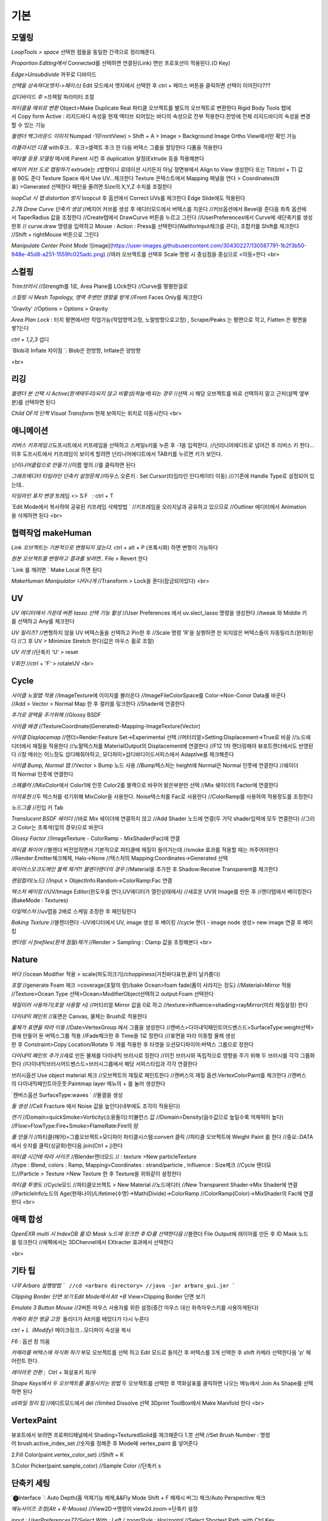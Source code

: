 기본
======

모델링
------
`LoopTools > space`
선택한 점들을 동일한 간격으로 정리해준다.

`Proportion Editing에서` Connected를 선택하면 연결된(Link) 면만 프로포션이 적용된다.(O Key)

`Edge>Unsubdivide` 꺼꾸로 디바이드

`선택을 상속하다(엣지->페이스)`
Edit 모드에서 엣지에서 선택한 후 ctrl + 페이스 버튼을 클릭하면 선택이 이어진다???

`섭디바이드 후` >프렉탈 파라미터 조절

`파티클을 메쉬로 변환`
Object>Make Duplicate Real  
파티클 오브젝트를 별도의 오브젝트로 변환한다  
Rigid Body Tools 탭에서 Copy form Active : 리지드바디 속성을 현재 액티브 되어있는 바디의 속성으로 전부 적용한다.한방에 전체 리지드바디의 속성을 변경할 수 있는 기능

`블랜더 백그라운드 이미지`
Numpad -1(FrontView) > Shift + A > Image > Background Image  
Ortho View에서만 확인 가능  

`라플라시안 디폼`
with후크..  후크>셀렉트 후크 한 다음 버텍스 그룹을 할당한다  
디폼을 적용한다

`메타볼 응용 모델링`
메시에 Parent 시킨 후 duplication 설정(Extrude 등을 적용해본다

`베지어 커브 도로 맵핑하기`
extrude는 z방향이니 로테이션 시키든지 아님 정면뷰에서 Align to View 생성한다  
또는 Tilt(ctrl + T) 값을 90도 준다  
Texture Space 에서 Use UV...체크한다  
Texture 콘텍스트에서 Mapping 패널을 연다 > Coordinates(좌표) >Generated 선택한다  
패턴을 줄려면 Size의 X,Y,Z 수치를 조절한다

`loopCut 시 맵 distortion 방지`
loopcut 후 옵션에서 Correct UVs를 체크한다  
Edge Slide에도 적용된다

`2.78 Draw Curve 단축키 생성`
//베지어 커브를 생성 후 에디터모드에서 버텍스를 지운다  
//커브옵션에서 Bevel을 준다음 좌측 옵션에서 TaperRadius 값을 조정한다  
//Create탭에서 DrawCurve 버튼을 누르고 그린다  
//UserPreferences에서 Curve에 새단축키를 생성한후  
// curve.draw 명령을 입력하고 Mouse : Action : Press를 선택한다(WaitforInput체크를 끈다), 조합키를 Shift를 체크한다  
//Shift + rightMouse 버튼으로 그린다

`Manipulate Center Point Mode`  
![image](https://user-images.githubusercontent.com/30430227/130587791-1b2f3b50-948e-45d8-a251-1559fc025adc.png)  
//여러 오브젝트를 선택후 Scale 명령 시 중심점을 중심으로 <이동>한다
<br>

스컬핑
-------
`Trim브러시`
//Strength를 1로, Area Plane를 LOck한다
//Curve를 평평한걸로

`스컬핑 시 Mesh Topology, 영역 주변만 영향을 받게`
//Front Faces Only를 체크한다

'Gravity'
//Options > Options > Gravity

`Area Plan Lock` : 터치 평면에서만 작업가능(작업영역고정, 노말방향으로고정) , Scrape/Peaks 는 평면으로 깍고, Flatten 은 평면을 쌓?는다

`ctrl + 1,2,3` 섭디

`Blob과 Inflate 차이점 `: Blob은 한방향, Inflate은 양방향 

<br>

리깅
-----
`블랜더 본 선택 시 Active(흰색테두리)되지 않고 비활성(하늘색)되는 경우`
//선택 시 해당 오브젝트를 바로 선택하지 말고 근처(살짝 옆부분)를 선택하면 된다

`Child OF의 단짝 Visual Transform` 현재 보여지는 위치로 이동시킨다
<br>

애니메이션
----------
`리버스 키프레임`
//도프시트에서 키프레임을 선택하고 스케일s키를 누른 후 -1을 입력한다.
//넌리니어에디트로 넘어간 후 리버스 키 한다...이후 도프시트에서 키프레임이 보이게 할려면 넌리니어에디트에서 TAB키를 누르면 키가 보인다.

`넌리니어클립으로 만들기`
//이름 옆의 //를 클릭하면 된다

`그래프에디터 타임라인 단축키 설정문제`
//마우스 오른키 : Set Cursor(타임라인 인디케이터 이동) 
///기존에 Handle Type로 설정되어 있는데..

`타임라인 표지 변경`
프레임 <> S:F   : ctrl + T

`Edit Mode에서 복사하여 공유된 키프레임 삭제방법 `
//키프레임을 오리지날과 공유하고 있으므로
//Outliner 에디터에서 Animation을 삭제하면 된다
<br>

협력작업 makeHuman
---------------------

`Link 오브젝트는 기본적으로 변형되지 않는다.`
ctrl + alt + P (프록시화) 하면 변형이 가능하다

`원본 오브젝트를 변형하고 결과를 보려면..`
File > Revert 한다

`Link 를 깨려면 `
Make Local 하면 된다

`MakeHuman Manipulator 나타나게`
//Transform > Lock을 푼다(잠금되어있다)
<br>

UV
-----
`UV 에디터에서 가운데 버튼 lasso 선택 기능 활성`
//User Preferences 에서 uv.slect_lasso 명령을 생성한다
//tweak 와 Middle 키를 선택하고 Any를 체크한다

`UV 릴리즈?`
//변형하지 않을 UV 버텍스들을 선택하고 Pin한 후
//Scale 명령 'R'을 실행하면 핀 되지않은 버텍스들이 자동릴리즈(완화)된다
//그 후 UV > Minimize Stretch 한다(값은 마우스 휠로 조절)

`UV 리셋`
//단축키 'U' > reset

`V회전`
//ctrl + 'F' > rotateUV
<br>


Cycle
---------
`사이클 노말맵 적용`
//ImageTexture에 이미지를 불러온다
//ImageFileColorSpace를 Color->Non-Conor Data롤 바꾼다
//Add > Vector > Normal Map 한 후 컬러를 링크한다
//Shader에 연결한다 

`추가로 광택을 주기위해`
//Glossy BSDF

`사이클 배경`
//TextureCoordinate(Generated)-Mapping-ImageTexture(Vector)

`사이클 Displacemap`
//렌더>Render:Feature Set->Experimental 선택
//머터리얼>Setting:Displacement->True로 바꿈
//노드에디터에서 재질을 적용한다
//노말텍스처를 MaterialOutput의 Displacement에 연결한다
//F12 1차 랜더링해야 뷰포트랜더에서도 반영된다
//참 메쉬는 어느정도 섭디해줘야하고, 모디파이>섭디바디이드서피스에서 Adaptive를 체크해준다

`사이클 Bump, Normal 맵`
//Vector > Bump 노드 사용
//Bump텍스처는 height에 Normal은 Normal 인풋에 연결한다
//쉐이더의 Normal 인풋에 연결한다

`스페큘러`
//MixColor에서 Color1에 인풋 Color2를 블랙으로 바꾸어 밝은부분만 선택
//Mix 쉐이더의 Factor에 연결한다

`이끼표현`
//두 텍스처를 섞기위해 MixColor을 사용한다. Noise텍스처를 Fac로 사용한다
//ColorRamp를 사용하여 적용정도를 조정한다

`노드그룹`
//진입 키 Tab

`Translucent BSDF 쉐이더`
//바로 Mix 쉐이더에 연결하지 않고
//Add Shader 노드에 연결(두 가닥 shader입력에 모두 연결한다)
//그리고 Color는 초록색(잎의 경우)으로 바꾼다


`Glossy Factor`
//ImageTexture - ColorRamp - MixShader(Fac)에 연결

`파티클 퐈이어`
//블렌더 버전업하면서 기본적으로 파티클에 재질이 들어가는데
//smoke 효과를 적용할 때는 꺼주어야한다
//Render:Emitter체크해제, Halo->None
//텍스처의 Mapping:Coordinates->Generated 선택


`파이어스모크도메인 블랙 제거?! 블렌더랜더의 경우`
//Material을 추가한 후 Shadow:Receive Transparent를 체크한다

`랜덤컬러(노드)`
//Input > ObjectInfo:Random->ColorRamp:Fac 연결

`텍스처 베이킹`
//UV/Image Editor(윈도우를 연다,UV에디터가 열린상태에서)
//새로운 UV와 Image를 만든 후
//랜더탭에서 베이킹한다(BakeMode : Textures)

`타일텍스처`
//uv맵을 2배로 스케일 조정한 후 페인팅한다

`Baking Texture`
//블렌더랜더 -UV에디터에서 UV, image 생성 후 베이킹
//cycle 랜더 - image node 생성> new image 연결 후 베이킹

`랜더링 시 firefiles(흰색 점들)제거`
//Render > Sampling : Clamp 값을 조정해본다
<br>

Nature
-------
`바다`
//ocean Modifier 적용 > scale(파도의크기)/choppiness(거친바다표현,끝이 날카롭다)

`포말`
//generate Foam 체크 >coverage(포말의 량)/bake Ocean>foam fade(폼이 사라지는 정도)
//Material>Mirror 적용
//Texture>Ocean Type 선택>Ocean>ModifierObject선택하고 output:Foam 선택한다 

`재질미러 사용하기(포말 사용할 시)`
//머티리얼 Mirror 값을 0로 하고
//texture>influence>shading>rayMirror(미러 재질설정) 한다


`다이내믹 페인트`
//표면은 Canvas, 물체는 Brush로 적용한다

`물체가 표면을 따라 이동`
//Date>VertexGroup 에서 그룹을 생성한다
//캔버스>다이내믹페인트어드벤스드>SurfaceType:weight선택>전에 만들어 둔 버텍스그룹 적용
//Fade체크한 후 Time을 1로 정한다
///표면을 따라 이동할 물체 생성한 후 Constraint>Copy Location/Rotate 두 개를 적용한 후 타겟을 오션모디파이어:버텍스 그룹으로 정한다

`다이내믹 페인트 추가`
//새로 만든 물체를 다이내믹 브러시로 정한다
//이전 브러시와 독립적으로 영향을 주기 위해 두 브러시를 각각 그룹화한다
//다이내믹브러시어드벤스드>브러시그룹에서 해당 서피스타입과 각각 연결한다

브러시옵션 Use object material 체크
//오브젝트의 재질로 페인트한다
//캔버스의 재질 옵션:VertexColorPaint를 체크한다
//캔버스의 다이내믹페인트아웃풋:Paintmap layer 메뉴의 + 를 눌러 생성한다

`캔버스옵션 SurfaceType:waves `
//물결을 생성

`돌 생성`
//Cell Fracture 에서 Noise 값을 높인다(내부에도 조각이 적용된다)

`연기`
//Domain>quickSmoke>Vorticity(소용돌이):터뷸런스 값
//Domain>Density(음수값으로 높일수록 억제력이 높다)
//Flow>FlowType:Fire+Smoke>FlameRate:Fire의 량

`풀 만들기`
//파티클(헤어)>그룹오브젝트>모디파이 파티클시스템:convert 클릭
//파티클 오브젝트에 Weight Paint 를 한다
//중요::DATA에서 숫자를 클릭(싱글화)한다음 join(Ctrl + j)한다

`파티클 시간에 따라 사이즈`
//Blender랜더모드
// : texture >New particleTexture
//type : Blend, colors : Ramp, Mapping>Coordinates : strand/particle , Influence : Size체크
//Cycle 랜더모드//Particle > Texture >New Texture 한 후 Texture을 위와같이 설정한다

`파티클 투명도`
//Cycle모드
//파티클오브젝트 > New Material
//노드에디터 
//New Transparent Shader->Mix Shader에 연결
//ParticleInfo노드의 Age(현재나이)/Lifetime(수명)->Math(Divide)->ColorRamp
//ColorRamp(Color)->MixShader의 Fac에 연결한다
<br>

애팩 합성
-----------
`OpenEXR multi 시 IndexOB 를 ID Mask 노드에 링크한 후 ID를 선택한다음`
//블랜더 File Output에 레이어를 만든 후 ID Mask 노드를 링크한다
//에팩에서는 3DChennel에서 EXtracter 효과에서 선택한다

<br>

기타 팁
-----------

`나무 Arbaro 실행방법`
```
//cd <arbaro directory> 
//java -jar arbaro_gui.jar
```

`Clipping Border 단면 보기 Edit Mode에서 Alt +B`
View>Clipping Border 단면 보기

`Emulate 3 Button Mouse`
//2버튼 마우스 사용자를 위한 설정(중간 마우스 대신 좌측마우스키를 사용하게된다)

`카메라 회전 앵글 고정`  돌리다가 Alt키를 떼었다가 다시 누른다

`ctrl + L  (Modify)`
메이크링크...모디파이 속성을 복사

`F6` : 옵션 창 띄움

`카메라를 버텍스에 자식화 하기`
부모 오브젝트를 선택 하고 Edit 모드로 들어간 후 버텍스를 3개 선택한 후 shift 카메라 선택한다음 'p' 페어런트 한다.

`레이아웃 전환` ;  Ctrl + 화살표키 좌/우

`Shape Keys에서 두 오브젝트를 몰핑시키는 방법`
두 오브젝트를 선택한 후 역화살표를 클릭하면 나오는 메뉴에서 Join As Shape를 선택하면 된다

`stl파일 정리 팁`
//에디트모드에서 del
//limited Dissolve 선택  
3Dprint ToolBox에서 Make Manifold 한다  
<br>

VertexPaint
------------  
뷰포트에서 보려면 프로퍼티패널에서 Shading>TexturedSolid를 체크해준다  
1.붓 선택  
//Set Brush Number : 명령어 brush.active_index_set
//숫자를 정해준 후 Mode에 vertex_paint 를 넣어준다

2.Fill Color(paint.vertex_color_set)  
//Shift + K

3.Color Picker(paint.sample_color)  
//Sample Color 
//단축키 s

단축키 세팅
------------

`⓿Interface `: Auto Depth(줌 억제기능 해제,&&Fly Mode Shift + F 해제시 버그) 체크/Auto Perspective 체크

`메뉴사이즈 조정(Alt + R-Mouse)` //View2D->명령어 view2d.zoom->단축키 설정

`input : UserPreferences77/Select With : Left / zoomStyle : Horizontal`
//Select Shortest Path :with Ctrl Key
//6 : MATERIAL - RENDERED 단축키 설정
//Inset face : i 단축키 설정
//Curve : Set Handle Typee 단축키 v로 설정(기존 오른 마우스키)

`외부 Addon` : blender-sculpt-tools-master-1 > 현재 bool tool 기본 애드온이다

`Carver Addon` : 뉴커팅툴

`Wrangler` : Ctrl + Shift +클릭, Ctrl + R클릭 , Ctrl + T

```
⓵3Dview>mesh 카테고리 mesh.select_mode 명령어
//edit 모드에서 vertex, edge, face 전환(단축키 1,2,3)
//image 카테고리에도 같은 방식으로 생성한다(UV에디터에서도 적용시키기 위함)

//View > Top :넘패드 7, front : 넘패드 1, right : 3, left : 9 
ortho : 7, Align view>Align Active Camera to view(ctrl + alt + 0), Align view to Active : shift + Numpad 7
```

`Hide 단축키 설정` ; 오브젝트, 메쉬(에디트)모드에 'h', 'shift + h', 'alt + h'

```
⓶Transform 단축키 설정
//메뉴의 transform > tralslate 단축키를 Alt + w로설정한다
//Preferences>Input에서 key-binding에서 ‘alt w’로 검색하여 기존의 Alt +w를(Clear Translate) Ctrl + w로 바꾼다)
//나머지 rotate, scale도 같은 방법으로 바꾼다
```

`Extrude : 기본 alt x` 
//메뉴설정 ; wm.call_menu 명령어>Name: VIEW3D_MT_edit_mesh_extrude(ctl +alt + x)

```
⓷mesh.knife_tool -> 단축키 k 
**블랜더 Knife 자동으로 잘라내는 에러
--Knife Tool Modal Map > Add New, Add Cut 선택 한 후 'Any'를 선택한다.(Left,아래 모든 기능이 체크되어있다)

⓸선택한 면만 잘림 단축키 추가 -> shift + k
//명령어:mesh.knife_tool -> only select 체크

⓹숏컷 만들기//오른클릭으로 안되는 메뉴의 숏컷
//Add New > wm.call_menu 입력하면 우측하단에 나오는 입력란에 메뉴를 써넣는다
(예 Hooks : VIEW3D_MT_hook)
**참고
//enum 배열 선택 토글은 wm.context_toggle_enum
//명령어 space_data.XXX  이후에 값을 입력한다
//pivot Point 전환
//command;wm.context_toggle_enum
///context Attributes;space_data.pivot_point/value1;CURSOR, value2;BOUNDING_BOX_CENTER

⓺블랜더WeightPaintMode_ShiftSelect
Short description of error
 In order to select a bone during weight paint mode, the "maya" shortcut is SHIFT+Click on the bone.
 But in order for this to work, I have to first unchecked the :
File/user preferences/input/3D view/Weight Paint/WeightPaintSampleGroup
 (Because it uses the same short cut)
And then, I have to add the following shortcut (like for blender shortcut):
- File/user preferences/input/3D view/3D view (global)/Add new => view3d.select + case shift + Click left + center + object
Because this initial shortcut does'nt seem to work :
File/user preferences/input/3D view/3D view (global)/Select or Deselect All (Shift Select Mouse)
//////////////////////////////////////////////////
셋드라이버 지정 시 Error:Python auto-exection disabled에러
// 이건 임시방편이고 아래 방법이 좋다///일단 파일로 저장한 후>Update Dependencies 버튼을 클릭하면 상단에 Auto-run disabled에서 Reload Trusted를 클릭하면 된다
////아래방법>>..User Preferences에서 이전버전에서는 System에 있었던 Auto Run Python Scripts가 File 탭에 존재하니..이걸 체크해주면 된다.

⓻mesh.shortest_path_pick 단축키 Mesh 카테고리에 추가한다음

⓼엣지 루프/링 선택 ctrl + alt + right/left M클릭

```
<br>

기타단축키
----------
```
Edge Crease 단축키 설정하기 -> '.'
타이어 만들기/link Dupe & Mirror 적용 > Ctrl + M

View All 단축키 'A' 3D커서 센터로 리셋 설정
//Preperence 에서 'Center' 체크한다

**Slide 단축키
//alt + W(무브)단축키 후 'G'키를 누르면 슬라이딩한다

Rip (Fill)
//단축키로 설정해 놓는다 'v', 립필 ->Alt + v
// Path 셀렉트>> 립필 >> G키 조합 GOOD

오클루드 지오메트리 버튼 토글 (뒤 쪽 버텍스 선택)
//Open preferences and under Input > 3d View > Mesh section click on the “Add” button.
 Enter " wm.context_toggle" into first empty input box.
 Map a key you wish to use instead of occlude geometry button.
 In the second input box bellow (Contex Attrib) add a line: space_data.use_occlude_geometry

Snap ; shift + s
Set origin ; shift + ctrl + alt + c 로(블렌더 단축키와 같게) 설정한다

Ctrl + B
//view3d.render_border
//Camera Only 체크 시 카메라뷰(ctrl + 0)에서만 박스렌더 지원

Weight Paint 모드 시 shift + 본 선택 토글(선택 시 토글 해제되지 않는 문제)
//3D View > Activate/Select 에서 Extend 체크를 풀고, Toggle Selection 체크한다

와콤설정 Circle Select Mode
//Brush Size : 마우스 휠 ->태블릿 휠 설정
//Left 버튼 : 선택, Middle 버튼 선택 : 해제

Maya Shift 선택 기능 에러
//Blender 기본 셀렉터 명령 view3d.select 으로 바꾼다(바꾸기보단 추가하는게 더 낫다^^)
//3D View의 Select or Deselect All 메뉴에서 Shift Select Mouse에
//기존 명령을 view3d.select 로 바꾼 후 Toggle Selection 체크한다

UV Editor 에서 3D커서(2D커서) 세팅
//Set 2D Cursor 설정을 바꾼다(기존 C + rightMouse) : uv.cursor_set   -Mouse : Action Mouse
UV Editor 에서 Lassor Select 방법 : Ctrl,Shift등 아무 조합키와 함께 가운데 버튼

F5 (마우스 커서 위치) 순간이동키^^
//properties Region/Tool Shelf/Header를 오른쪽(위)과 왼쪽(아래)으로 이동

Shading 모드 단축키 바꾸기(5,6)
첫번째 항목 Value : wm.context_toggle_enum(토글키 만들기)
Value : MATERIAL, TEXTURED(대문자)
Context Attribute : space_data.viewport_shade(반영할 속성은)

⓽스컬핑 브러시 단축키 설정
**Draw Curve(커브의 EditMode에서 베벨값, Shift+Right(ActionMouse)로 드랙. curve.draw, WaitForInput 체크X 
//paint.brush_select  
//가령 키보드 M에 마스크브러시를 설정한다면.
//Sculp Tool에서 마스크를 선택한다.
//Toggle 은 키를 반복해서 누르면 이전 브러시로 돌아간다.

스컬핑브러시 라소 마스크 단축키 설정
//paint.mask_lasso_gesture
//shift+ctrl+레프트마우스

//Dynatopo 와 Symmetry XYZ 단축키 설정하기
//sculpt.dynamic_topology_toggle(ctrl + D)//wm.context_toggle//tool_settings.sculpt.use_symmetry_x
Edge Crease 단축키 설정하기 -> '.'
타이어 만들기/link Dupe & Mirror 적용 > Ctrl + M

View All 단축키 'A' 3D커서 센터로 리셋 설정
//Preperence 에서 'Center' 체크한다

**Slide 단축키
//alt + W(무브)단축키 후 'G'키를 누르면 슬라이딩한다

Rip (Fill)
//단축키로 설정해 놓는다 'v', 립필 ->Alt + v
// Path 셀렉트>> 립필 >> G키 조합 GOOD

오클루드 지오메트리 버튼 토글 (뒤 쪽 버텍스 선택)
//Open preferences and under Input > 3d View > Mesh section click on the “Add” button.
 Enter " wm.context_toggle" into first empty input box.
 Map a key you wish to use instead of occlude geometry button.
 In the second input box bellow (Contex Attrib) add a line: space_data.use_occlude_geometry

Snap ; shift + s
Set origin ; shift + ctrl + alt + c 로(블렌더 단축키와 같게) 설정한다

Ctrl + B
//view3d.render_border
//Camera Only 체크 시 카메라뷰(ctrl + 0)에서만 박스렌더 지원

Weight Paint 모드 시 shift + 본 선택 토글(선택 시 토글 해제되지 않는 문제)
//3D View > Activate/Select 에서 Extend 체크를 풀고, Toggle Selection 체크한다

와콤설정 Circle Select Mode
//Brush Size : 마우스 휠 ->태블릿 휠 설정
//Left 버튼 : 선택, Middle 버튼 선택 : 해제

Maya Shift 선택 기능 에러
//Blender 기본 셀렉터 명령 view3d.select 으로 바꾼다(바꾸기보단 추가하는게 더 낫다^^)
//3D View의 Select or Deselect All 메뉴에서 Shift Select Mouse에
//기존 명령을 view3d.select 로 바꾼 후 Toggle Selection 체크한다

UV Editor 에서 3D커서(2D커서) 세팅
//Set 2D Cursor 설정을 바꾼다(기존 C + rightMouse) : uv.cursor_set   -Mouse : Action Mouse
UV Editor 에서 Lassor Select 방법 : Ctrl,Shift등 아무 조합키와 함께 가운데 버튼

F5 (마우스 커서 위치) 순간이동키^^
//properties Region/Tool Shelf/Header를 오른쪽(위)과 왼쪽(아래)으로 이동

Shading 모드 단축키 바꾸기(5,6)
첫번째 항목 Value : wm.context_toggle_enum(토글키 만들기)
Value : MATERIAL, TEXTURED(대문자)
Context Attribute : space_data.viewport_shade(반영할 속성은)

⓽스컬핑 브러시 단축키 설정
**Draw Curve(커브의 EditMode에서 베벨값, Shift+Right(ActionMouse)로 드랙. curve.draw, WaitForInput 체크X 
//paint.brush_select  
//가령 키보드 M에 마스크브러시를 설정한다면.
//Sculp Tool에서 마스크를 선택한다.
//Toggle 은 키를 반복해서 누르면 이전 브러시로 돌아간다.

스컬핑브러시 라소 마스크 단축키 설정
//paint.mask_lasso_gesture
//shift+ctrl+레프트마우스

//Dynatopo 와 Symmetry XYZ 단축키 설정하기
//sculpt.dynamic_topology_toggle(ctrl + D)//wm.context_toggle//tool_settings.sculpt.use_symmetry_x

```
![image](https://user-images.githubusercontent.com/30430227/130591252-a5b39f6e-0918-49b3-8dd0-9af8ab73b24e.png)

```
⓾Mesh Select Mode::
Edit 모드에서 마우스 오른버튼으로 3D커서를 사용하기 위해서는
Mesh>Call Menu 중에
Name 'VIEW3D_MT_edit_mesh_select_mode'를 비활성하거나 단축키를 바꾸면 된다
(블랜더 기본 단축키 Ctrl + Tab)

⓫Grease Pencil
//Sculpt strokes 단축키 설정한다 Shift + E

⓬노드 
연결 선 끊기
//Ctrl 홀드 상태에서 자른다
//Compositing Node에서 Ctrl +Shift 클릭 View 노드가 생기며 (랜더)이미지가 배경에 드롭한다
BackDrop 무브
//Node Editor(Global) > Background Image Move에서 Alt를 Ctrl로 바꾼다
//node.backimage_move

Node 자동연결
//연결할 노드들을 선택한 후 'F'

⓭텍스처페인트
텍스처페인트 Stroke MethodMode 단축키 설정 (블렌더 기본 e->)
//imagePaint 하위메뉴 생성
//wm.context_menu_enum, tool_settings.image_paint.brush.stroke_method

텍스처페인트 아이드로퍼 단축키(블렌더 기본 s; 마야기본 right Mouse)
//image Panit 하위메뉴
//paint.sample_color

텍스처페인트 시 Shadeless//display Mode : texture
//오른쪽 프로퍼티 메뉴에서 Shading탭에서 Shadeless체크

텍스처페인트 양방향 칠하기
//Option > Ccclude, Normal 체크를 푼다

특정영역만(마스킹) 칠하기
//Edit 모드 : 페이스 선택 > Texture Paint 모드에서 
```
![image](https://user-images.githubusercontent.com/30430227/130591345-cb9252ab-24df-4d11-9518-82ad2431eb89.png)

```
⓮Node Wrangler
//ctrl + shift + 클릭 : output
//ctrl + right Mouse Drag - 연결
//ctrl + t : 텍스처 맵 생성
//alt + right Drag : Node Mix(블렌더 단축키모드에서만 된다)

⓯트래킹 Solve : Create Plane Track 마커 이동단축키 R-마우스 설정
Clip>Clip Editor>Add New 후 
clip.slide_plane_marker 명령 입력 Mouse : Action 선택

⓰Grease Pencil
//Border Select - 기존 b -> 드랙
//Border Select >Type : Tweak/left/Any로 바꾼다
//브러쉬 사이즈 단축키
//Radial Control : B와 shift + B로 바꾼다
구리스펜 에티트모드 시 단축키
//스컬프트 툴 단축키 설정(shift + R-mouse)
//wm.context_menu_enum
//Context Attribute : tool_settings.gpencil_sculpt.tool(파이썬 명령라인)

구리스펜 Alt키 기능(전체선택) 해제
//Alt + L-Mouse키가 전체선택으로 기본설정되어 있다

⓱인터페이스 팁
//패널 드래그 : 패널 한번에 닫기
//Ctrl + 패널 클릭 :해당 패널만 열기
//Shift + 패널 클릭 : 패널 핀
//머티리얼 아이콘 드랙 : 머티리얼 적용
//여러 오브젝트를 동시에 조작 : 여러 오브젝트 선택 > Alt + 슬라이드 드랙, 모디파이 값 입력

⓲Video Sequence Editor에서 화면 프리징
//Speed Contrrol ; Multiply Speed : 0 ; Stretch to input strip length 체크 해제
//Strip : Slip Strip Control (블렌더 단축키 :s, 단축키 설정해준다)
클립 해상도로 세팅
//Video Sequence Editor > Strip > Set Render Size

다양한 사이즈 이미지 편집하기
//클립 선택 프로퍼티 > Image offset 체크 > Add > Effect Strip : Transform

Proxy
//타임라인 속성 탭에서 Proxy 체크 : 25%등 선택
//Strip > Rebuild Proxy
//비디오시퀀스에디터 속성 택에서 View Setting > Proxy render size에서 선택한다
```
<br>

문제해결
----------

`툴쉘프에서 생성 시 세팅 패널이 그레이로 비활성일 때`
//Globla Undo 체크

`IME를 사용하지 않습니다 문제..`
--제어판>시계,언어 및 국가별 옵션>언어>고급설정  바로가기 키 변경
입력언어간 ctrl + shift 설정을 '없음'으로 바꾼다

`UnDo 키가 안먹힐 때`..Preference 에서 Global Undo를 체크한다.

`Display Only Render 체크 시 물체가 사라지는 현상`
//실수로 Duplication 을 누르면 사라진다 -None로 바꾼다

`오토스무스 안먹히는 현상`
//Go to Properties editor > Data panel > Geometry Data and click on Clear Custom Split Normals Data to re-enable the angle setting.

`PreStyle 안먹힐 때`
//씬에 카메라가 없을 경우 카메라를 생성하면 된다

### blender2.79

```
# shift 조절자 드래그 XZ축 고정 이동(내 프리셋은 되지 않는다)
//view3d.manipulator > Planar Constraint 기능이다 ;; 기존 Manipulator에서 shift 조합키를 빼고, 
//새로운 Maniplator에서 Confirm on Release 와 Planar constraint를 체크한다
# Ctrl + Alt + C : 전체 데이터 셋 복사 xyz 복사
# Interface > Display : Scale
# UV tools 
# Cycle 프로젝트 라이트
# Cut Knife
# Particle Copy to other Object
```

`Armature`
//Recalculator 본의 축방향을 바꿈

`Vertex > ConnectVertex`
//더이상 나이프툴로 고생할 필요없다..나이프는 나이프로

`Node Wrangler Mix 안될 때`
//단축키 Node Editor > Mix Nodes 에서 Alt 체크를 풀면 Right 마우스로 기능하게된다지요

`Weight Transform`
//Source Layers : By Name

![image](https://user-images.githubusercontent.com/30430227/130591652-a191c48e-383d-4d4e-88cf-e1b744f3ae74.png)

`Bone 숨기기(Armature) 설정 바꿀 것`
//armature.hide
//단축키 설정 바꾸기(Pose 모드에서도 설정을 바꾼다)

`DopeSheet에서 색상 적용`
//Pose Mode Pose모양(Data) 탭에서 Bone Group 설정

![image](https://user-images.githubusercontent.com/30430227/130591729-c532924a-40bc-4074-873a-5409187b17e0.png)

`Driver>Expression`
radians(sin(frame/30))*180// 시간이 지남에 따라 +-180로 주기 회전한다
<br>

추가
------
`fSpy`
: 오픈소스 이미지 카메라 매칭 프로그램

`행성 텍스처`
https://www.solarsystemscope.com/textures/

`Composition`
//backdrop Viewer Node 단축키 : Ctrl + Shift + 클릭
//backdrop : Zoom => 'v' , Move => alt + 드랙

`Zoom Select : '.'`

`Zoom All` : 'Home'

`Toggle Quad View` : Ctrl + Alt + 'Q'

`Modifier Apply` : Ctrl + 'A' 

`Parent` : Set > Ctrl + P, Clear > Alt + P

`Subdivision Set` : Ctrl + 1, 2, 3

`Toggle Shading Type` : Shift + Z

`Duplicate or Extrude to Cursor` : Ctrl + R-Mouse Click

`Align View to Active `: (Top) Shift + Numpad '7'

`Align Active Camera to View` : Ctrl + Alt + Numpad 0
//안 먹힐 때 카메라 선택 후 Set Active Object as Camera
//(Ctrl + Numpad 0) 한 번 해준다음 실행하면 된다

`Local View` : Numpad '/'

`Recalculate Outside(Set Normal)` : Shift + N

`Skin Resize `: Ctrl +A -> ctrl + alt + s 로 바꿈(B-bone Scale 과 맞춤) 
`B-Bone 에서 선택한 본에 Segments 값 한 번에 줄 때` : Alt 키를 누른 상태에서 값을 입력한다

`Alt + 수치 슬라이더` : 동시에 선택한 객체에 값을 적용 

`Backdrop` : Shift + Ctrl + 클릭

`Rip Verties` : V

`Repeat Last `: Shift + R

`Select Box <-> Move 단축키` Q, W 후
//Move 시 Gizmo 외 영역에도 Tweak 되는 현상
//3D View > Object Mode > '3D View Tool: Move'
//Transform.Translate -> view3d.select_box(Select Box의 매서드)로 바꾼다
//>shift키등과 조합하려면 Box Select 를 추가한다

`단축키셋`
//3D View(Global)
//Alt + (Rotate View, Pan View, Zoom View) // Transform cursor : 3D커서 이동 체크 해제

`토글 단축키 설정`
```
wm.context_toggle
--예) Mirror X
---scene.tool_settings.sculpt.use_symmetry_x

wm.context_toggle_enum
---scene.tool_settings.transform_pivot_point 
---value: 'CURSOR'
---value: MEDIAN_POINT
```

`Node Wrangler`
//Shift + Ctrl + Click : Connect to View Node
//Alt + R-mouse Drag => Mix
//Ctrl + Shift RMDrag => Mix

`Join Node`
//Ctrl + J
//노드를 추가하려면 단지 드래그해서 넣기
//노드를 빼려면 Alt + P

`Node Group`
// Input 노드를 연결하고 Tab키 누른다(Edit Group 모드)

`Ctrl + X : Dissolve.... and Node Editor : Delete with Reconnect`
//중간 노드를 삭제하고 연결은 유지한다

`Weight Paint Mode 에서  Alt + L-Mouse 가 Gradient로 되어있다`
// 체크 해제해야 Orbit으로 사용할 수 있다
// Ctrl + L-Mouse 본 선택 기능

`Bone Mirror대신` Symetry 한방으로..해결

`Add Constraint`
3D View > 3D View(Global) :: object.modifier_add
//기존 Circle Array 단축키는 Alt + C로 바꾼다

`Add Modifier / Add Constraint`
//object.modifier_add, object.constraint_add

`Shift + F5` : Tool 좌우전환
 
`Texture Paint Pick Color` : 's', Stroke Method : 'e' , Mask Mode : 'm'

`Knife`
//Knife Tool Modal Map
//Panning을 Alt LM로 설정한다
//( Panning 3개 설정 Alt+LM, Alt+MM, Alt+ RM(Right Mouse = Cancel 보다 순서가 앞에 있어야한다) )

`Cycle Renderer`
//Bevel, Displacement

`Scatter Object Addon`
//먼저 스캐터 오브젝트를 선택하고 마지막으로 대상 메쉬를 선택한다
//F3 실행명령어 'scatter object'

`2.8 한글 UI Addon`
// Manage UI translations Add-on 설치
// Preferences > Translation 체크

`Quick Favorites`
//단축키 'Q'  자주 쓰는 메뉴를 지정한다(오른 마우스 클릭)

`Grease Pencil Modifier Add 단축키 지정 <Grease Pencil(Global)>`
//object.gpencil_modifier_add (Shift + Ctrl + v)

`Grease shaderfx 단축키 지정`
//objcet.shaderfx_add (Shift + Ctrl + x)
//Carver 단축키와 중복되어 Carver 단축키를 Ctrl + x로 변경

`Grease Pencil 본 셋업`
//Armature Deform > With Empty Group 선택
//Grease Pencil 의 Vertex Group 에서 해당 본에 해당하는 점을 할당한다

`Bone을 활용한 LipCync(Set Parent > Bone)`
//Pose Mode 의 Pose Library에 포즈를 저장한다 > 키프레임을 켜고 해당 포즈로 바꾼다(오른 쪽 돋보기 모양 아이콘 클릭)
//이때 KeyFrame Interpolation Mode 를 Constant 로 한다

`Bone Select Parent/Child` > '[' , ']'

`Voxel Remesh`
//그리스펜슬 Stroke Placement >Surface(Offset) & Stroke(Side(Y-Z) 모드 상에서 그린다
//Convert Curve >> Bevel>Depth 후 Convert Mesh
//Edit Mesh >> Select All by Trait Non Manifold >> F3 "Fill Holes" 값 : 0 >> Sculpt > Voxel Remesh
//기존 메쉬와 Join 후 Voxel Remesh

`MetaBall Mirror`
Alt + D(Duplicate Linked) >> Edit Mode Scale (-X)

`텍스처 페인트 Stencil에서 Alt + R-mouse안먹힐 때`
Secondary Translation으로 설정되어 있는 것을 체크해제한다

`Maximize Editor 원래 Ctrl + Spacebar인데 작동하지 않아`
단축키 설정에서 Alt + Spacebar로 변경함

`Shift + F1 - F12`  Change editor type

`alt shift z `  toggle Overlays(랜더링 되지않는 grid 등을 감추는 토글

`ctrl h `isolate by collection 해당 컬랙션만 보임(키보드 숫자키로도 보임 가능)

`Sculpt Addon `: Fast Sculpt

`Bevel Modifier `: Limit Method > Weight, Edit Mode에서 Edges Data>Mean Bevel Weight 값 1로 올린 후 Width 조절

`Skin Modifier` :  분리한 선에 효과가 없을 때 Vertex를 하나 선택하고 Mark Root 해본다

`Curve Modifier` : 대상 Curve와 선택한 메쉬의 Origin이 일치해야한다(기왕이면 절대원점으로 한다. 
그러니까 커브를 이동하지말고 Edit 모드에서 변형해야함, 그리고 메쉬를 Array할 때 X-축 방향으로 한다)

`Follow Path Animation`
Path 할 커브를 Parent => Ctrl + P

`Animation Node`
Context Pi menu : 'W'

`Driver Custom Properties 로테이션`
드라이버에서 변수를 Single property로 바꾼후 => Path에 ["커스텀 프로퍼티"] 붙여주고
//Expression에 "radians(var)"  // 수치를 라디언으로 바꾸어 준다

`Shape Key to Driver`
data.shape_keys.key_blocks["Key 1"].value

`Pose Library`
```
$포즈 라이브러리에는 현재 레이어 본의 정보를 저장한다.
저장: 저장할 본을 선택하고 '+' 버튼을 누른다
적용: 돋보기 버튼(선택한 본만 적용된다, 아무것도 선택하지 않으면 전체 본에 적용된다)
#Pose 미러복사(오른 클릭 Copy, Paste X-Flip Pose)
뼈의 이름 끝에 .L, .R 붙여야된다 
#Pose 자동선택 // Ctrl + L + MouseWheel(순차적으로 선택된다)
#라이브러리 저장 안될 때 // 회색방패 아이콘을 켜고 저장한다.
#Shift + E :: pose.breakdown, DopeSheet에서는 Set Keyframe Extrapolaton(보외법)
※ 보외법 또는 외삽은 수학에서 원래의 관찰 범위를 넘어서서 다른 변수와의 관계에 기초하여 변수의 값을 추정하는 과정이다.
#Child Of Constraint 에서 Set Inverse 시 부모의 위치로 이동하지 않는 경우 // 위치를 원점으로 옮긴다음 실행해본다Select to Cursor(원점)
#Reset Pose 문제(모션캡쳐용 T-포즈를 키애니용으로 변환할 때 필요)
포즈를 잡은 상태에서 메쉬모드로 나와 메쉬를 선택한다
Modifier에서 Armature를 Copy한 후 원래 Armature Modifier를 'Apply'한다음
포즈모드로 들어가 Apply Reset Pose한다
#IK 로테이션 문제
=Edit 모드에서 Bone을 꺽어야한다(포즈모드에서하면 안됨)
#손과 발의 IK 본은 Root본에 Parent하고 Target은 힙본에 한다
```

`Copy Location, Rotation`
복사할려는 물체를 먼저 선택하고 대상을 나중에 선택한다

`Go to the transforms panel`
right click in the Location properties
//Copy to selected

`Wiggle Bone은` Bake해야 랜더링에 반영된다

`Set First Point`
Bsurface 그룹에 있다

`10 핫키`
```
//F9 :: Parameters Window
//` :: View Pie Menu(마야처럼 마우스로 방향이동해서 바로 전환가능)
//Alt :: Orbit 중 다시한번 Alt // Change Views(축 잠금)
//z, Alt + z, Shift + z
//Q :: Add to Quick favorite Menu
//입력상자 위에서 Ctrl + C, V 복사
//    "                '-' 키 누르면 음수값 처리
//Ctrl + Shift + '+' :: 반복 선택,에디트 모드에서 페이스를 특정 간격으로 연속 선택
//컬렉션 Instant :: Shift + A
```

`2.8 카메라 이름 바꾸기 에러`
//아웃라이너에서 이름을 바꾸어야 랜더카메라에 등록된다(카메라 오브젝트 탭에서 바꾸어봤자 안되더라)

`2.80 툴바 위치 상/하 바꾸기`
//툴바에서 마우스 오른 클릭 후 Flip to ~ 선택한다

`PLY파일 vertex Color`
```
I open the file again and adjusted the Emission parameter in the Principled BDSF node and the image appeared in Object Mode. Problem solved! Thanks for your help! 
:: Principled BSDF 재질 적용 후 Shader Editor 에서 Add>Input>Vertex Color
:: 생성된 Attribute노드를 Emission 에 연결함
```

` alt + space`
//Object Editmode toggle

`alt + F11`
 전체화면 Toggle window fullscreen

`2.80, Transfer Weight option`
//is consolidated into Transfer Mesh Data, and now located under Object// Relations//Transfer Mesh Data
//선택 순서가 기존과 반대다. 대상을 먼저 선택하고 원본을 선택한다
